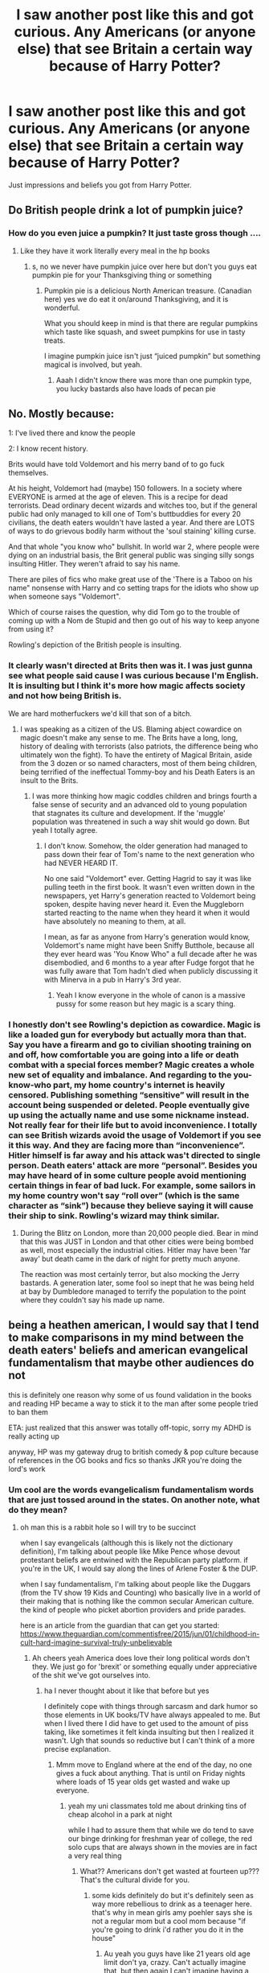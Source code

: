 #+TITLE: I saw another post like this and got curious. Any Americans (or anyone else) that see Britain a certain way because of Harry Potter?

* I saw another post like this and got curious. Any Americans (or anyone else) that see Britain a certain way because of Harry Potter?
:PROPERTIES:
:Author: Witcher797
:Score: 2
:DateUnix: 1579444428.0
:DateShort: 2020-Jan-19
:FlairText: Discussion
:END:
Just impressions and beliefs you got from Harry Potter.


** Do British people drink a lot of pumpkin juice?
:PROPERTIES:
:Author: babyleafsmom
:Score: 3
:DateUnix: 1579463020.0
:DateShort: 2020-Jan-19
:END:

*** How do you even juice a pumpkin? It just taste gross though ....
:PROPERTIES:
:Author: Witcher797
:Score: 3
:DateUnix: 1579463085.0
:DateShort: 2020-Jan-19
:END:

**** Like they have it work literally every meal in the hp books
:PROPERTIES:
:Author: babyleafsmom
:Score: 1
:DateUnix: 1579463236.0
:DateShort: 2020-Jan-19
:END:

***** s, no we never have pumpkin juice over here but don't you guys eat pumpkin pie for your Thanksgiving thing or something
:PROPERTIES:
:Author: Witcher797
:Score: 5
:DateUnix: 1579463384.0
:DateShort: 2020-Jan-19
:END:

****** Pumpkin pie is a delicious North American treasure. (Canadian here) yes we do eat it on/around Thanksgiving, and it is wonderful.

What you should keep in mind is that there are regular pumpkins which taste like squash, and sweet pumpkins for use in tasty treats.

I imagine pumpkin juice isn't just “juiced pumpkin” but something magical is involved, but yeah.
:PROPERTIES:
:Author: dancortens
:Score: 1
:DateUnix: 1579534159.0
:DateShort: 2020-Jan-20
:END:

******* Aaah I didn't know there was more than one pumpkin type, you lucky bastards also have loads of pecan pie
:PROPERTIES:
:Author: Witcher797
:Score: 2
:DateUnix: 1579535287.0
:DateShort: 2020-Jan-20
:END:


** No. Mostly because:

1: I've lived there and know the people

2: I know recent history.

Brits would have told Voldemort and his merry band of to go fuck themselves.

At his height, Voldemort had (maybe) 150 followers. In a society where EVERYONE is armed at the age of eleven. This is a recipe for dead terrorists. Dead ordinary decent wizards and witches too, but if the general public had only managed to kill one of Tom's buttbuddies for every 20 civilians, the death eaters wouldn't have lasted a year. And there are LOTS of ways to do grievous bodily harm without the 'soul staining' killing curse.

And that whole "you know who" bullshit. In world war 2, where people were dying on an industrial basis, the Brit general public was singing silly songs insulting Hitler. They weren't afraid to say his name.

There are piles of fics who make great use of the 'There is a Taboo on his name" nonsense with Harry and co setting traps for the idiots who show up when someone says "Voldemort".

Which of course raises the question, why did Tom go to the trouble of coming up with a Nom de Stupid and then go out of his way to keep anyone from using it?

Rowling's depiction of the British people is insulting.
:PROPERTIES:
:Author: Clell65619
:Score: 6
:DateUnix: 1579454580.0
:DateShort: 2020-Jan-19
:END:

*** It clearly wasn't directed at Brits then was it. I was just gunna see what people said cause I was curious because I'm English. It is insulting but I think it's more how magic affects society and not how being British is.

We are hard motherfuckers we'd kill that son of a bitch.
:PROPERTIES:
:Author: Witcher797
:Score: 3
:DateUnix: 1579454785.0
:DateShort: 2020-Jan-19
:END:

**** I was speaking as a citizen of the US. Blaming abject cowardice on magic doesn't make any sense to me. The Brits have a long, long, history of dealing with terrorists (also patriots, the difference being who ultimately won the fight). To have the entirety of Magical Britain, aside from the 3 dozen or so named characters, most of them being children, being terrified of the ineffectual Tommy-boy and his Death Eaters is an insult to the Brits.
:PROPERTIES:
:Author: Clell65619
:Score: -1
:DateUnix: 1579455078.0
:DateShort: 2020-Jan-19
:END:

***** I was more thinking how magic coddles children and brings fourth a false sense of security and an advanced old to young population that stagnates its culture and development. If the 'muggle' population was threatened in such a way shit would go down. But yeah I totally agree.
:PROPERTIES:
:Author: Witcher797
:Score: 0
:DateUnix: 1579455334.0
:DateShort: 2020-Jan-19
:END:

****** I don't know. Somehow, the older generation had managed to pass down their fear of Tom's name to the next generation who had NEVER HEARD IT.

No one said "Voldemort" ever. Getting Hagrid to say it was like pulling teeth in the first book. It wasn't even written down in the newspapers, yet Harry's generation reacted to Voldemort being spoken, despite having never heard it. Even the Muggleborn started reacting to the name when they heard it when it would have absolutely no meaning to them, at all.

I mean, as far as anyone from Harry's generation would know, Voldemort's name might have been Sniffy Butthole, because all they ever heard was 'You Know Who" a full decade after he was disembodied, and 6 months to a year after Fudge forgot that he was fully aware that Tom hadn't died when publicly discussing it with Minerva in a pub in Harry's 3rd year.
:PROPERTIES:
:Author: Clell65619
:Score: 0
:DateUnix: 1579455879.0
:DateShort: 2020-Jan-19
:END:

******* Yeah I know everyone in the whole of canon is a massive pussy for some reason but hey magic is a scary thing.
:PROPERTIES:
:Author: Witcher797
:Score: 0
:DateUnix: 1579455998.0
:DateShort: 2020-Jan-19
:END:


*** I honestly don't see Rowling's depiction as cowardice. Magic is like a loaded gun for everybody but actually mora than that. Say you have a firearm and go to civilian shooting training on and off, how comfortable you are going into a life or death combat with a special forces member? Magic creates a whole new set of equality and imbalance. And regarding to the you-know-who part, my home country's internet is heavily censored. Publishing something “sensitive” will result in the account being suspended or deleted. People eventually give up using the actually name and use some nickname instead. Not really fear for their life but to avoid inconvenience. I totally can see British wizards avoid the usage of Voldemort if you see it this way. And they are facing more than “inconvenience”. Hitler himself is far away and his attack was't directed to single person. Death eaters' attack are more “personal”. Besides you may have heard of in some culture people avoid mentioning certain things in fear of bad luck. For example, some sailors in my home country won't say “roll over” (which is the same character as “sink”) because they believe saying it will cause their ship to sink. Rowling's wizard may think similar.
:PROPERTIES:
:Author: Sayako_
:Score: 2
:DateUnix: 1579458059.0
:DateShort: 2020-Jan-19
:END:

**** During the Blitz on London, more than 20,000 people died. Bear in mind that this was JUST in London and that other cities were being bombed as well, most especially the industrial cities. Hitler may have been 'far away' but death came in the dark of night for pretty much anyone.

The reaction was most certainly terror, but also mocking the Jerry bastards. A generation later, some fool so inept that he was being held at bay by Dumbledore managed to terrify the population to the point where they couldn't say his made up name.
:PROPERTIES:
:Author: Clell65619
:Score: 1
:DateUnix: 1579459793.0
:DateShort: 2020-Jan-19
:END:


** being a heathen american, I would say that I tend to make comparisons in my mind between the death eaters' beliefs and american evangelical fundamentalism that maybe other audiences do not

this is definitely one reason why some of us found validation in the books and reading HP became a way to stick it to the man after some people tried to ban them

ETA: just realized that this answer was totally off-topic, sorry my ADHD is really acting up

anyway, HP was my gateway drug to british comedy & pop culture because of references in the OG books and fics so thanks JKR you're doing the lord's work
:PROPERTIES:
:Author: quantum_of_flawless
:Score: 2
:DateUnix: 1579458979.0
:DateShort: 2020-Jan-19
:END:

*** Um cool are the words evangelicalism fundamentalism words that are just tossed around in the states. On another note, what do they mean?
:PROPERTIES:
:Author: Witcher797
:Score: 1
:DateUnix: 1579459465.0
:DateShort: 2020-Jan-19
:END:

**** oh man this is a rabbit hole so I will try to be succinct

when I say evangelicals (although this is likely not the dictionary definition), I'm talking about people like Mike Pence whose devout protestant beliefs are entwined with the Republican party platform. if you're in the UK, I would say along the lines of Arlene Foster & the DUP.

when I say fundamentalism, I'm talking about people like the Duggars (from the TV show 19 Kids and Counting) who basically live in a world of their making that is nothing like the common secular American culture. the kind of people who picket abortion providers and pride parades.

here is an article from the guardian that can get you started: [[https://www.theguardian.com/commentisfree/2015/jun/01/childhood-in-cult-hard-imagine-survival-truly-unbelievable]]
:PROPERTIES:
:Author: quantum_of_flawless
:Score: 4
:DateUnix: 1579459933.0
:DateShort: 2020-Jan-19
:END:

***** Ah cheers yeah America does love their long political words don't they. We just go for 'brexit' or something equally under appreciative of the shit we've got ourselves into.
:PROPERTIES:
:Author: Witcher797
:Score: 1
:DateUnix: 1579460109.0
:DateShort: 2020-Jan-19
:END:

****** ha I never thought about it like that before but yes

I definitely cope with things through sarcasm and dark humor so those elements in UK books/TV have always appealed to me. But when I lived there I did have to get used to the amount of piss taking, like sometimes it felt kinda insulting but then I realized it wasn't. Ugh that sounds so reductive but I can't think of a more precise explanation.
:PROPERTIES:
:Author: quantum_of_flawless
:Score: 1
:DateUnix: 1579460758.0
:DateShort: 2020-Jan-19
:END:

******* Mmm move to England where at the end of the day, no one gives a fuck about anything. That is until on Friday nights where loads of 15 year olds get wasted and wake up everyone.
:PROPERTIES:
:Author: Witcher797
:Score: 1
:DateUnix: 1579460852.0
:DateShort: 2020-Jan-19
:END:

******** yeah my uni classmates told me about drinking tins of cheap alcohol in a park at night

while I had to assure them that while we do tend to save our binge drinking for freshman year of college, the red solo cups that are always shown in the movies are in fact a very real thing
:PROPERTIES:
:Author: quantum_of_flawless
:Score: 1
:DateUnix: 1579460990.0
:DateShort: 2020-Jan-19
:END:

********* What?? Americans don't get wasted at fourteen up??? That's the cultural divide for you.
:PROPERTIES:
:Author: Witcher797
:Score: 1
:DateUnix: 1579461088.0
:DateShort: 2020-Jan-19
:END:

********** some kids definitely do but it's definitely seen as way more rebellious to drink as a teenager here. that's why in mean girls amy poehler says she is not a regular mom but a cool mom because "if you're going to drink i'd rather you do it in the house"
:PROPERTIES:
:Author: quantum_of_flawless
:Score: 2
:DateUnix: 1579461383.0
:DateShort: 2020-Jan-19
:END:

*********** Au yeah you guys have like 21 years old age limit don't ya, crazy. Can't actually imagine that, but then again I can't imagine having a country so big it has its own cults (not a bad thing pretty awesome)
:PROPERTIES:
:Author: Witcher797
:Score: 1
:DateUnix: 1579463041.0
:DateShort: 2020-Jan-19
:END:

************ Lol cults fascinate me, I listen to a lot of podcasts about them as well as murder haha

Yes we have lots of space. It's 239 miles from Dallas, TX to Houston, TX and only 402 miles from London to Edinburgh
:PROPERTIES:
:Author: quantum_of_flawless
:Score: 1
:DateUnix: 1579466710.0
:DateShort: 2020-Jan-20
:END:

************* Yeah America has a certain charm,a dangerous charm but still I want a large enough population to have loads of crazies
:PROPERTIES:
:Author: Witcher797
:Score: 3
:DateUnix: 1579466873.0
:DateShort: 2020-Jan-20
:END:


** The closest story I have about this revolves around Pokemon. The new Galar region is based on the UK, and the dialogue and descriptions are peppered with Britishisms such as "mum" and "telly". One of the main NPCs is described as "pants with directions" by his brother. Someone says they're "having a chin-wag" instead of getting out and fixing the problem at hand. Stuff like that. And I've apparently read enough Harry Potter fic to smoothly take it all in without a second thought, because the pants thing (for example) has been the subject of more than a few confused comments.
:PROPERTIES:
:Author: ParanoidDrone
:Score: 1
:DateUnix: 1579549130.0
:DateShort: 2020-Jan-20
:END:
